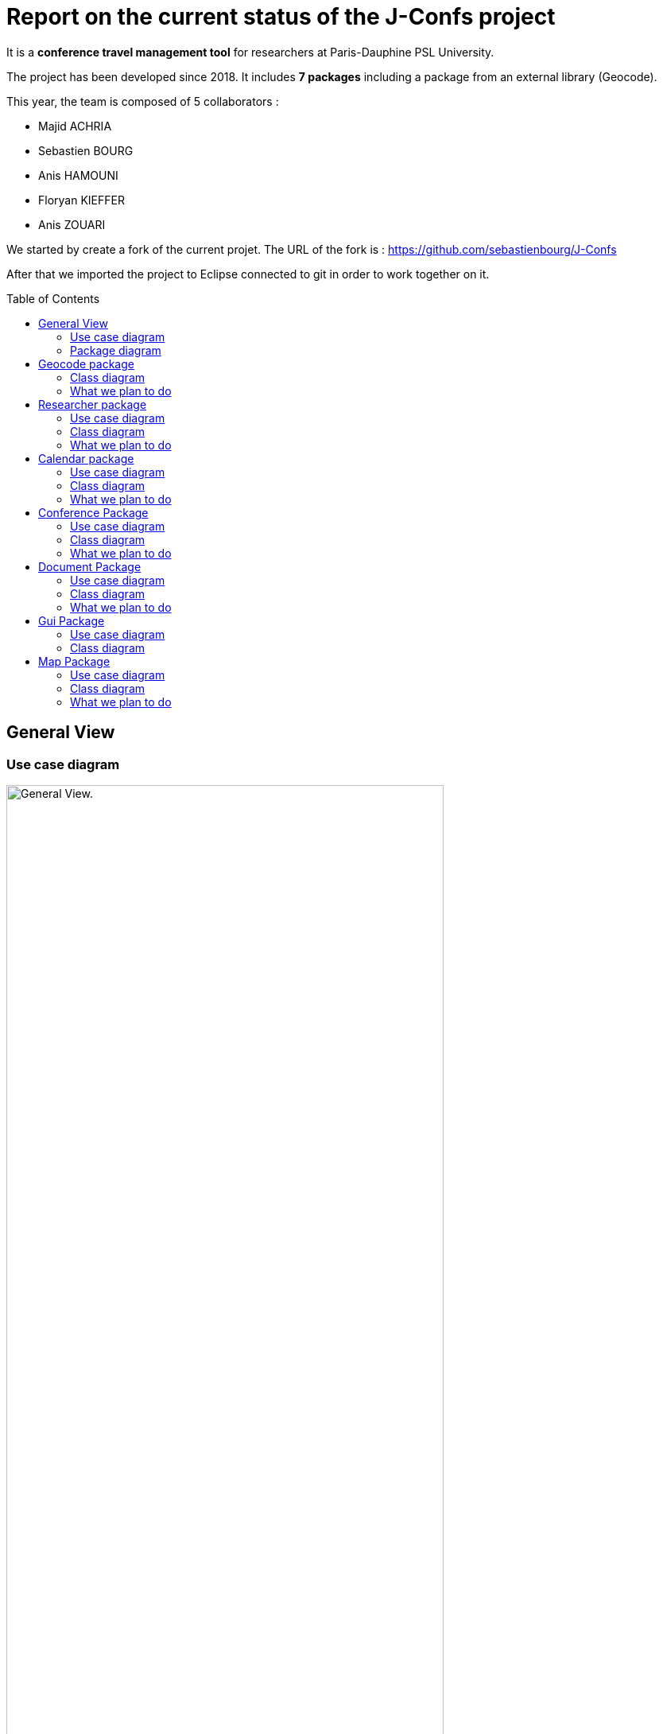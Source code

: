 = Report on the current status of the J-Confs project
:toc: preamble

It is a *conference travel management tool* for researchers at Paris-Dauphine PSL University.

The project has been developed since 2018. It includes *7 packages* including a package from an external library (Geocode).

This year, the team is composed of 5 collaborators :

* Majid ACHRIA
* Sebastien BOURG
* Anis HAMOUNI
* Floryan KIEFFER
* Anis ZOUARI


We started by create a fork of the current projet. The URL of the fork is : https://github.com/sebastienbourg/J-Confs

After that we imported the project to Eclipse connected to git in order to work together on it.



== General View

=== Use case diagram


image:https://i.imgur.com/zyKkysf.png[alt="General View.",width=80%,height=80%, align="center"]

This diagram corresponds to the somewhat simplified use of the application. The purpose of the application is to allow the user (researcher, user of the administration) to create a conference. So he can look for a researcher and assign him a conference. It can then generate a mission order for a researcher or a young researcher. The user can also visualize all conferences in an online calendar. Futhermore, he can delete or edit conferences.

We plan to add a feature to show the route (optimised) between his location and the location of the conference.

=== Package diagram


image:https://i.imgur.com/lBIqnbV.png[alt="Package diagram",width=80%,height=80%, align="center"]

Here you have a package diagram where we can see package dependancies. As usual, the package which is the most dependant is the GUI one.


== Geocode package

=== Class diagram

image:https://i.imgur.com/mhVzawR.png[alt="Geocode class diagram",width=80%,height=80%, align="center"]


In this package that is represented in Papyrus, we can see 5 classes and one enumeration. The main class of this package is GeoName and others classes are here to help to generate a GeoName.


=== What we plan to do 

We think that we will delete it because we may change it into a GeoTools package. We need to compare them. LocationIQ API may help us to do the same thing.


== Researcher package

=== Use case diagram

image:https://i.imgur.com/nNhMJRv.png[alt="Researcher use case diagram",width=80%,height=80%, align="center"]

The package Researcher allows the user to create a Researcher object by connecting to dauphine online phone book and get information from a login enter by the user.

=== Class diagram

image:https://i.imgur.com/uBbBWCI.png[alt="Researcher class diagram",width=80%,height=80%, align="center"]

In this package that is represented in Papyrus, we can find 2 classes. One that is immutable (Researcher) and the other that help to create the object that will not change (ResearcherBuilder).

=== What we plan to do 

There is some informations that isn't created yet. We plan to handle the dauphine authentication. That's why we can find storePassword and lookPassword. When we launched the application the first time we have noticed that the link with Dauphine's phone book didn't work. So we look at dauphine's website and we find an exploit on the website to get information. So we have edited the link in ResearcherBuilder and now it works !

We want to add some attributes in Researcher like listJourney and listExpense. So we will have function some new function in ResearcherBuilder -> add an expense/journey, delete an expense/journey, see an expense/journey, modify an expense/journey.


== Calendar package

=== Use case diagram

image:https://i.imgur.com/lq6ir0D.png[alt="Calendar use case diagram",width=80%,height=80%, align="center"]

The package calendar permits to use an online calendar call fruux or to use a local file file calendar with limited options. To use an online calendar you need first, to set credential providers in order to connect to the calendar. After that, you can add, edit, delete, and get online conferences.
By connecting with a local calendar you can only create a conference.

=== Class diagram

image:https://i.imgur.com/8S3QLqz.png[alt="Calendar class diagram",width=80%,height=80%, align="center"]

In this package that is represented in Papyrus, we have 2 classes : CalendarOnline and ReadCalendarFiles. CalendarOnline helps us to connect to Fruux and store CalendarOnline. ReadCalendarFiles helps us to create conference and read Calendar.

=== What we plan to do 

We want to add a function send to git and a function restore from git in CalendarOnline. We also need to add a function that help us to know if the calendar is writeable/readable. We have to add mergeCalendar, a function that merge all calendars online.
Another thing that has been added is the possibility to read from classpath and a connector that help the user to connect to calendar.

== Conference Package

=== Use case diagram

image:https://i.imgur.com/esZRtLn.png[alt="Conference use case diagram",width=80%,height=80%, align="center"]

The package conference is use to create, search or delete a conference. It needs to be as a particular format call Vevent component. There is different way to search a conference such as by file path in order to search conference in a local file, by date interval or by title. 

=== Class diagram

image:https://i.imgur.com/b0qE8NM.png[alt="Conference class diagram",width=80%,height=80%, align="center"]

This package groups together classes allowing to manage conferences as its name indicates. 
Indeed it contains the classes allowing to create conferences. 
For example : 

* The conferenceReader class for example which reads information from a calendar file and creates a conference object.
* The conference class defines what a conference is with its attributes and constructor.
* The Retriever interface reads conference data and return a set of conferences.
* The conferenceShower class show Conferences data.
* The conferenceWriter class Delete the conference of the ics file (if it exists), Add the conference in the ics file file (if it exists) and Save the given conference in the ics File. 
* The invalidConferenceFormatException class custom exception use for a conference creation.


=== What we plan to do 

In the Conference packages, there are some changes to be made to improve the code, make it "cleaner", improve functions or remove unnecessary things.
There are for example : 

* Delete the conferencesRetriever class which allows to generate a conference list from entered data. But we could, instead of dedicating a whole class to this part, simply implement it in another class.
* Complexify the recording of a price. Indeed, we would like to complicate the registrationFee attribute which concerns the management of prices. We will have to make this attribute take into account as a parameter a researcher who will return a price depending on the status of the person who reserves and the reservation period.


== Document Package

=== Use case diagram

image:https://i.imgur.com/3pGfm3R.png[alt="Document use case diagram",width=80%,height=80%, align="center"]

The package document is use to generate documents in resources folder. He is in charge of generate mission order for example after the user fill all information in the application.

=== Class diagram

image:https://i.imgur.com/leIpryJ.png[alt="Document class diagram",width=80%,height=80%, align="center"]

This package mainly deals with the management of mission orders.
For example: 
* The generateOM class fills a searcher Mission Order.
* The generateOMYS class fills a searcher Mission Order but for a young searcher.
* The MissionOrder class generate a spreed sheet document about a mission order.


=== What we plan to do 

In the package document, there is also some modifications to do to improve the code. For example : 

* Investigate the existence of a more modern API for manipulating OpenDocument documents. We are therefore studying the different existing solutions in order to choose the one that would best suit our project.
* Set up the generation and storage of the Mission Order (OM) or JC request. If one already exists, it goes into the history. We could add a JC class and put generate and store functions in it and possibly add attriubuts. We would have to add a store function in generateOM and generateOMYS. We're also thinking about storing everything on git.
* Extract a specialized program dealing with LibreOffice document generation and create its own GitHub repository. To do so, you would have to create a new class containing this program. I've already created a github repository and let's think about it.

== Gui Package

=== Use case diagram

image:https://i.imgur.com/wQBKK79.png[alt="Gui use case diagram",width=80%,height=80%, align="center"]

The GUI package allows you to set up a home machine interface and simplify the use of the application. It represents all the interactions between the use cases of this package. This package allows the user to set up an interface containing widgets that allow them to perform several actions described for the most part in other use case diagrams. The package therefore allows to associate events and methods. The application is currently able to display two windows that each allow you to perform different actions such as creating a conference or displaying a list of conferences based on certain information printered.


=== Class diagram

image:https://i.imgur.com/oEfupiV.png[alt="Calendar View.",width=80%,height=80%, align="center"]

The GUI package is made up of 5 classes.

*Guiconference*

It represents the interface for entering conferences by researcher who should enter his information (login, name, surname..., this information can be retrieved just with the login of the researcher thanks to the class _researcher.ResearcherBuilder_), then enter the information about the conference (place, start date and end date)

*GuiListConferences*

It allows to display the different conferences of a researcher and the possibility to make a change on a conference thanks to the method of the class _conference.ConferenceWriter_.

== Map Package

=== Use case diagram

image:https://i.imgur.com/7cJZn2p.png[alt="Map use case diagram",width=80%,height=80%, align="center"]

The package Map permits to download a file from an URL and put it in resources folder of the project. It also permits to fill a document call “papier_a_en_tete.fodt” (using regex). The information writing in the document are : Researcher’s first name, last name, phone number, Function and e-mail get from a researcher object. There is also a class to define a point on a map, the attribute that must be defined are the point name, the longitude and the latitude of the point. The default point is Paris with latitude equals to 48.866667 and longitude equals to 2.333333
In order to define a path step, with is something like “starting from Paris to Marseille in train”, we need to define a starting point, an arrival point and a transport type.


=== Class diagram

image:https://i.imgur.com/OzDOad7.png[alt="Calendar View.",width=80%,height=80%, align="center"]


*geopoint*

Represents a point with name, longitude and latitude.

*pathstep*

Represents a path with a starting *geopoint* and an arrival *geopoint* with a means of transport.

=== What we plan to do 

* Add a price, a start date and return date in the pathstep class and a display method, and thanks to an API we calculate the price of the trip between the two points and with the means of transport that already exists as attribute and the two dates, with the display function we display the itinerary.

* API will be managed as an interface that will be implemented by the pathstep class, or just methods that will be added to the pathstep class.

* Create a path class which will contain a departure location, an arrival location which is the conference location and a list of pathsteps, each ending where the next one begins, each beginning after the end date of the previous one, and beginning at the departure location and ending at the conference location, a price which will be the minimum between the sum of the pathstep prices and the price of the direct route. 